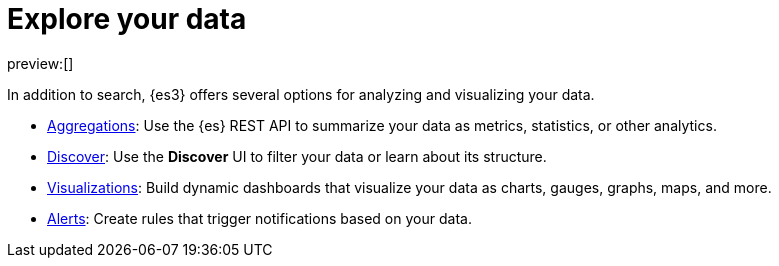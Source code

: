 [[explore-your-data]]
= Explore your data

:description: Turn {es} data into actionable insights with aggregations, visualizations, and alerts
:keywords: serverless, elasticsearch, explore, overview

preview:[]

In addition to search, {es3} offers several options for analyzing and visualizing your data.

* <<explore-your-data-aggregations,Aggregations>>: Use the {es} REST API to summarize your data as metrics, statistics, or other analytics.
* <<explore-your-data-discover-your-data,Discover>>: Use the **Discover** UI to filter your data or learn about its structure.
* <<explore-your-data-visualize-your-data,Visualizations>>: Build dynamic dashboards that visualize your data as charts, gauges, graphs, maps, and more.
* <<explore-your-data-alerting,Alerts>>: Create rules that trigger notifications based on your data.
